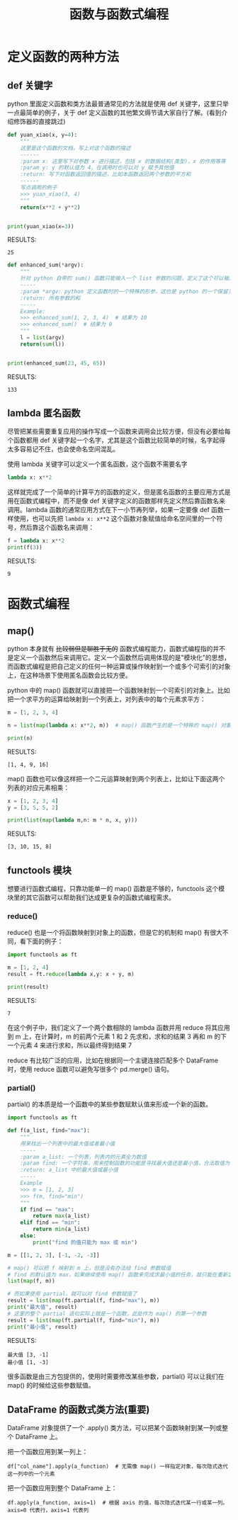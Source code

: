 #+TITLE: 函数与函数式编程

* 定义函数的两种方法
** def 关键字
python 里面定义函数和类方法最普通常见的方法就是使用 def 关键字，这里只举一点最简单的例子，关于 def 定义函数的其他繁文缛节请大家自行了解。(看到介绍修饰器的直接跳过)

#+begin_src python :results output
def yuan_xiao(x, y=4):
    """
    这里是这个函数的文档，写上对这个函数的描述
    ------
    :param x: 这里写下对参数 x 进行描述，包括 x 的数据结构(类型)，x 的作用等等
    :param y: y 的默认值为 4，在调用时也可以对 y 赋予其他值
    :return: 写下对函数返回值的描述，比如本函数返回两个参数的平方和
    ------
    写点调用的例子
    >>> yuan_xiao(3, 4)
    """
    return(x**2 + y**2)


print(yuan_xiao(x=3))
#+end_src

RESULTS:
: 25

#+begin_src python :results output
def enhanced_sum(*argv):
    """
    针对 python 自带的 sum() 函数只能输入一个 list 参数的问题，定义了这个可以输入多个数值参数的求和函数
    -----
    :param *argv: python 定义函数时的一个特殊的形参，这也是 python 的一个保留关键字，本质是一个可索引的参数列表(tuple)，在函数体内用 argv 来调用
    :return: 所有参数的和
    -----
    Example:
    >>> enhanced_sum(1, 2, 3, 4)  # 结果为 10
    >>> enhanced_sum()  # 结果为 0
    """
    l = list(argv)
    return(sum(l))


print(enhanced_sum(23, 45, 65))
#+end_src

RESULTS:
: 133

** lambda 匿名函数

尽管把某些需要重复应用的操作写成一个函数来调用会比较方便，但没有必要给每个函数都用 def 关键字起一个名字，尤其是这个函数比较简单的时候，名字起得太多容易记不住，也会使命名空间混乱。

使用 lambda 关键字可以定义一个匿名函数，这个函数不需要名字

#+begin_src python :results output
lambda x: x**2
#+end_src

这样就完成了一个简单的计算平方的函数的定义，但是匿名函数的主要应用方式是用在函数式编程中，而不是像 def 关键字定义的函数那样先定义然后靠函数名来调用。lambda 函数的通常应用方式在下一小节再列举，如果一定要像 def 函数一样使用，也可以先把 =lambda x: x**2= 这个函数对象赋值给命名空间里的一个符号，然后靠这个函数名来调用：

#+begin_src python :results output
f = lambda x: x**2
print(f(3))
#+end_src

RESULTS:
: 9

* 函数式编程
** map()
python 本身就有 +比较弱但是聊胜于无的+ 函数式编程能力，函数式编程指的并不是定义一个函数然后来调用它。定义一个函数然后调用体现的是"模块化"的思想，而函数式编程是把自己定义的任何一种运算或操作映射到一个或多个可索引的对象上，在这种场景下使用匿名函数会比较方便。

python 中的 map() 函数就可以直接把一个函数映射到一个可索引的对象上。比如把一个求平方的运算给映射到一个列表上，对列表中的每个元素求平方：
#+begin_src python :results output
m = [1, 2, 3, 4]

n = list(map(lambda x: x**2, m))  # map() 函数产生的是一个特殊的 map() 对象，所以要再用 list() 来把它转换成列表

print(n)
#+end_src

RESULTS:
: [1, 4, 9, 16]

map() 函数也可以像这样把一个二元运算映射到两个列表上，比如让下面这两个列表的对应元素相乘：

#+begin_src python :results output
x = [1, 2, 3, 4]
y = [3, 5, 5, 2]

print(list(map(lambda m,n: m * n, x, y)))
#+end_src

RESULTS:
: [3, 10, 15, 8]

** functools 模块
想要进行函数式编程，只靠功能单一的 map() 函数是不够的，functools 这个模块里的其它函数可以帮助我们达成更复杂的函数式编程需求。
*** reduce()
reduce() 也是一个将函数映射到对象上的函数，但是它的机制和 map() 有很大不同，看下面的例子：
#+begin_src python :results output
import functools as ft

m = [1, 2, 4]
result = ft.reduce(lambda x,y: x + y, m)

print(result)
#+end_src

RESULTS:
: 7

在这个例子中，我们定义了一个两个数相除的 lambda 函数并用 reduce 将其应用到 m 上，在计算时，m 的前两个元素 1 和 2 先求和，求和的结果 3 再和 m 的下一个元素 4 来进行求和，所以最终得到结果 7

reduce 有比较广泛的应用，比如在根据同一个主键连接匹配多个 DataFrame 时，使用 reduce 函数可以避免写很多个 pd.merge() 语句。

*** partial()
partial() 的本质是给一个函数中的某些参数赋默认值来形成一个新的函数。
#+begin_src python :results output
import functools as ft

def f(a_list, find="max"):
    """
    用来找出一个列表中的最大值或者最小值
    -----
    :param a_list: 一个列表，列表内的元素全为数值
    :param find: 一个字符串，用来控制函数的功能是寻找最大值还是最小值，合法取值为 "max"，"min"
    :return: a_list 中的最大值或最小值
    -----
    Example
    >>> m = [1, 2, 3]
    >>> f(m, find="min")
    """
    if find == "max":
        return max(a_list)
    elif find == "min":
        return min(a_list)
    else:
        print("find 的值只能为 max 或 min")

m = [[1, 2, 3], [-1, -2, -3]]
  
# map() 可以把 f 映射到 m 上，但是没有办法给 find 参数赋值
# find 的默认值为 max，如果继续使用 map() 函数来完成求最小值的任务，就只能在重新定义一个函数，无法再使用 f 这个函数
list(map(f, m))

# 而如果使用 partial，就可以对 find 参数赋值了
result = list(map(ft.partial(f, find="max"), m))
print("最大值", result)
# 这里的整个 partial 语句实际上就是一个函数，此处作为 map() 的第一个参数
result = list(map(ft.partial(f, find="min"), m))
print("最小值", result)
#+end_src

RESULTS:
: 最大值 [3, -1]
: 最小值 [1, -3]

很多函数是由三方包提供的，使用时需要修改某些参数，partial() 可以让我们在 map() 的时候给这些参数赋值。

** DataFrame 的函数式类方法(重要)

DataFrame 对象提供了一个 .apply() 类方法，可以把某个函数映射到某一列或整个 DataFrame 上。

把一个函数应用到某一列上：
: df["col_name"].apply(a_function)  # 无需像 map() 一样指定对象，每次隐式迭代这一列中的一个元素

把一个函数应用到整个 DataFrame 上：
: df.apply(a_function, axis=1)  # 根据 axis 的值，每次隐式迭代某一行或某一列。axis=0 代表行，axis=1 代表列
